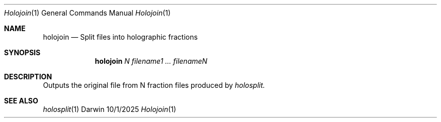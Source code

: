 .\"Modified from man(1) of FreeBSD, the NetBSD mdoc.template, and mdoc.samples.
.\"See Also:
.\"man mdoc.samples for a complete listing of options
.\"man mdoc for the short list of editing options
.\"/usr/share/misc/mdoc.template
.Dd 10/1/2025               \" DATE
.Dt Holojoin 1      \" Program name and manual section number
.Os Darwin
.Sh NAME                 \" Section Header - required - don't modify
.Nm holojoin
.\" The following lines are read in generating the apropos(man -k) database. Use only key
.\" words here as the database is built based on the words here and in the .ND line.
.\" Use .Nm macro to designate other names for the documented program.
.Nd Split files into holographic fractions
.Sh SYNOPSIS             \" Section Header - required - don't modify
.Nm
.Ar N 
.Ar filename1 ... filenameN


.Sh DESCRIPTION          \" Section Header - required - don't modify
Outputs the original file from N fraction files produced by 
.Ar holosplit.

.Sh SEE ALSO
.\" List links in ascending order by section, alphabetically within a section.
.\" Please do not reference files that do not exist without filing a bug report
.Xr holosplit 1 
.\" .Sh BUGS              \" Document known, unremedied bugs
.\" .Sh HISTORY           \" Document history if command behaves in a unique manner
